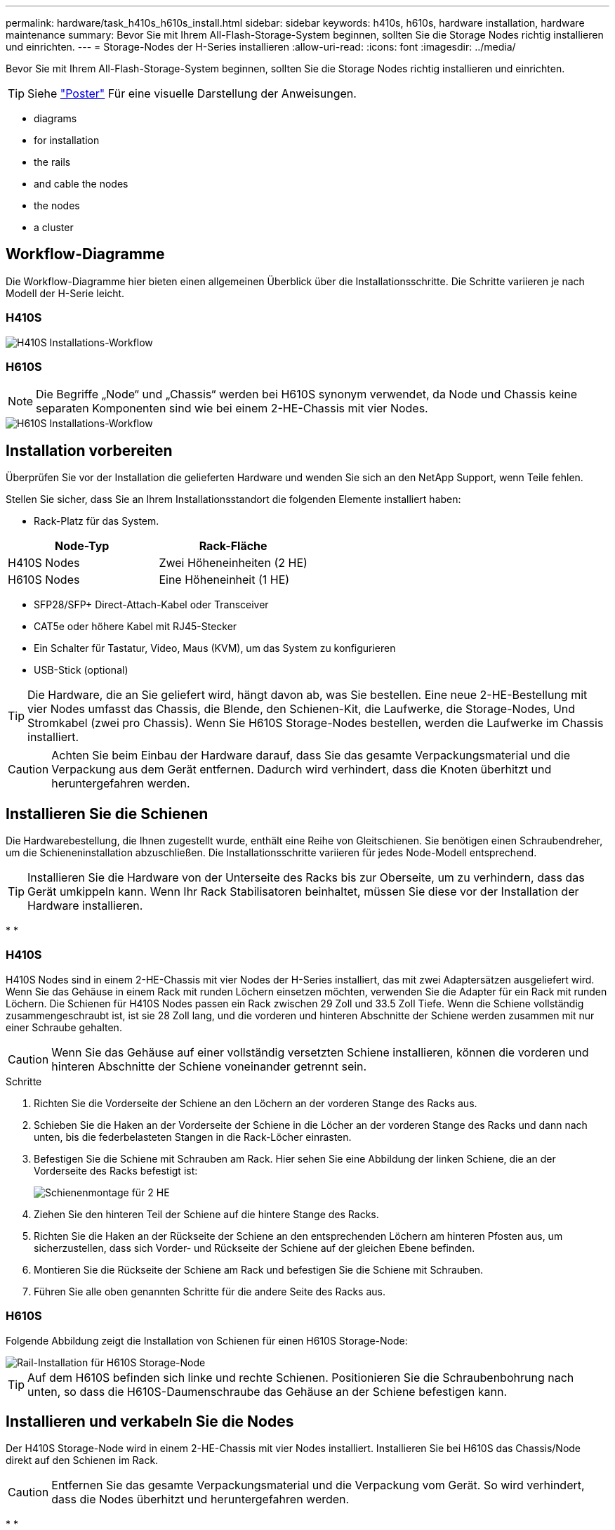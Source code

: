 ---
permalink: hardware/task_h410s_h610s_install.html 
sidebar: sidebar 
keywords: h410s, h610s, hardware installation, hardware maintenance 
summary: Bevor Sie mit Ihrem All-Flash-Storage-System beginnen, sollten Sie die Storage Nodes richtig installieren und einrichten. 
---
= Storage-Nodes der H-Series installieren
:allow-uri-read: 
:icons: font
:imagesdir: ../media/


[role="lead"]
Bevor Sie mit Ihrem All-Flash-Storage-System beginnen, sollten Sie die Storage Nodes richtig installieren und einrichten.


TIP: Siehe link:../media/hseries_isi.pdf["Poster"^] Für eine visuelle Darstellung der Anweisungen.

*  diagrams
*  for installation
*  the rails
*  and cable the nodes
*  the nodes
*  a cluster




== Workflow-Diagramme

Die Workflow-Diagramme hier bieten einen allgemeinen Überblick über die Installationsschritte. Die Schritte variieren je nach Modell der H-Serie leicht.



=== H410S

image::../media/h410s_isi_workflow.png[H410S Installations-Workflow]



=== H610S


NOTE: Die Begriffe „Node“ und „Chassis“ werden bei H610S synonym verwendet, da Node und Chassis keine separaten Komponenten sind wie bei einem 2-HE-Chassis mit vier Nodes.

image::../media/h610s_isi_workflow.png[H610S Installations-Workflow]



== Installation vorbereiten

Überprüfen Sie vor der Installation die gelieferten Hardware und wenden Sie sich an den NetApp Support, wenn Teile fehlen.

Stellen Sie sicher, dass Sie an Ihrem Installationsstandort die folgenden Elemente installiert haben:

* Rack-Platz für das System.


[cols="2*"]
|===
| Node-Typ | Rack-Fläche 


| H410S Nodes | Zwei Höheneinheiten (2 HE) 


| H610S Nodes | Eine Höheneinheit (1 HE) 
|===
* SFP28/SFP+ Direct-Attach-Kabel oder Transceiver
* CAT5e oder höhere Kabel mit RJ45-Stecker
* Ein Schalter für Tastatur, Video, Maus (KVM), um das System zu konfigurieren
* USB-Stick (optional)



TIP: Die Hardware, die an Sie geliefert wird, hängt davon ab, was Sie bestellen. Eine neue 2-HE-Bestellung mit vier Nodes umfasst das Chassis, die Blende, den Schienen-Kit, die Laufwerke, die Storage-Nodes, Und Stromkabel (zwei pro Chassis). Wenn Sie H610S Storage-Nodes bestellen, werden die Laufwerke im Chassis installiert.


CAUTION: Achten Sie beim Einbau der Hardware darauf, dass Sie das gesamte Verpackungsmaterial und die Verpackung aus dem Gerät entfernen. Dadurch wird verhindert, dass die Knoten überhitzt und heruntergefahren werden.



== Installieren Sie die Schienen

Die Hardwarebestellung, die Ihnen zugestellt wurde, enthält eine Reihe von Gleitschienen. Sie benötigen einen Schraubendreher, um die Schieneninstallation abzuschließen. Die Installationsschritte variieren für jedes Node-Modell entsprechend.


TIP: Installieren Sie die Hardware von der Unterseite des Racks bis zur Oberseite, um zu verhindern, dass das Gerät umkippeln kann. Wenn Ihr Rack Stabilisatoren beinhaltet, müssen Sie diese vor der Installation der Hardware installieren.

* 
* 




=== H410S

H410S Nodes sind in einem 2-HE-Chassis mit vier Nodes der H-Series installiert, das mit zwei Adaptersätzen ausgeliefert wird. Wenn Sie das Gehäuse in einem Rack mit runden Löchern einsetzen möchten, verwenden Sie die Adapter für ein Rack mit runden Löchern. Die Schienen für H410S Nodes passen ein Rack zwischen 29 Zoll und 33.5 Zoll Tiefe. Wenn die Schiene vollständig zusammengeschraubt ist, ist sie 28 Zoll lang, und die vorderen und hinteren Abschnitte der Schiene werden zusammen mit nur einer Schraube gehalten.


CAUTION: Wenn Sie das Gehäuse auf einer vollständig versetzten Schiene installieren, können die vorderen und hinteren Abschnitte der Schiene voneinander getrennt sein.

.Schritte
. Richten Sie die Vorderseite der Schiene an den Löchern an der vorderen Stange des Racks aus.
. Schieben Sie die Haken an der Vorderseite der Schiene in die Löcher an der vorderen Stange des Racks und dann nach unten, bis die federbelasteten Stangen in die Rack-Löcher einrasten.
. Befestigen Sie die Schiene mit Schrauben am Rack. Hier sehen Sie eine Abbildung der linken Schiene, die an der Vorderseite des Racks befestigt ist:
+
image::../media/h410s_rail.gif[Schienenmontage für 2 HE]

. Ziehen Sie den hinteren Teil der Schiene auf die hintere Stange des Racks.
. Richten Sie die Haken an der Rückseite der Schiene an den entsprechenden Löchern am hinteren Pfosten aus, um sicherzustellen, dass sich Vorder- und Rückseite der Schiene auf der gleichen Ebene befinden.
. Montieren Sie die Rückseite der Schiene am Rack und befestigen Sie die Schiene mit Schrauben.
. Führen Sie alle oben genannten Schritte für die andere Seite des Racks aus.




=== H610S

Folgende Abbildung zeigt die Installation von Schienen für einen H610S Storage-Node:

image::../media/h610s_rail_isi.gif[Rail-Installation für H610S Storage-Node]


TIP: Auf dem H610S befinden sich linke und rechte Schienen. Positionieren Sie die Schraubenbohrung nach unten, so dass die H610S-Daumenschraube das Gehäuse an der Schiene befestigen kann.



== Installieren und verkabeln Sie die Nodes

Der H410S Storage-Node wird in einem 2-HE-Chassis mit vier Nodes installiert. Installieren Sie bei H610S das Chassis/Node direkt auf den Schienen im Rack.


CAUTION: Entfernen Sie das gesamte Verpackungsmaterial und die Verpackung vom Gerät. So wird verhindert, dass die Nodes überhitzt und heruntergefahren werden.

* 
* 




=== H410S

.Schritte
. Installieren Sie die H410S Nodes im Chassis. Dies ist ein Beispiel aus der Rückansicht eines Chassis mit vier installierten Nodes:
+
image::../media/sf_isi_chassis_rear.png[Diese Abbildung zeigt die Rückseite eines 2-HE-s]

+

WARNING: Gehen Sie beim Anheben der Hardware und beim Einbauen im Rack vorsichtig vor. Ein leeres 2-HE-Chassis mit vier Nodes wiegt 24.7 kg (54.45 lb) und ein Node wiegt 8.0 lb (3.6 kg).

. Installieren Sie die Laufwerke.
+
image::../media/hci_stor_node_ssd_bays.gif[Diese Abbildung zeigt die Vorderseite des 2-HE-s]

. Die Nodes verkabeln.
+

IMPORTANT: Wenn die Luftströmungsöffnungen an der Rückseite des Gehäuses durch Kabel oder Etiketten blockiert sind, kann dies zu vorzeitigen Komponentenausfällen aufgrund einer Überhitzung führen.

+
image::../media/hci_isi_storage_cabling.png[Diese Abbildung zeigt die Verkabelung eines H410S Storage-Node.]

+
** Verbinden Sie für die Managementkonnektivität zwei CAT5e- oder höhere Kabel mit den Ports A und B.
** Verbinden Sie zwei SFP28/SFP+-Kabel oder Transceiver in den Ports C und D für die Speicherkonnektivität.
** (Optional, empfohlen) Verbinden Sie ein CAT5e-Kabel mit dem IPMI-Port für Out-of-Band-Management-Konnektivität.


. Schließen Sie das Netzkabel an die beiden Netzteile pro Chassis an und stecken Sie sie in eine 240-V-PDU oder eine Steckdose.
. Schalten Sie die Nodes ein.
+

NOTE: Das Booten des Node dauert etwa sechs Minuten.

+
image::../media/hci_poweron_isg.gif[Diese Abbildung zeigt die Netzschalter an den Nodes in den 2 HE]





=== H610S

.Schritte
. Installieren Sie das H610S-Chassis. Hier sehen Sie eine Abbildung zur Installation des Node/Chassis im Rack:
+
image::../media/h610s_chassis_isi.gif[Zeigt den H610S Node/Chassis, der im Rack installiert ist.]

+

WARNING: Gehen Sie beim Anheben der Hardware und beim Einbauen im Rack vorsichtig vor. Ein H610S Chassis wiegt 18.4 kg (40.5 lb).

. Die Nodes verkabeln.
+

IMPORTANT: Wenn die Luftströmungsöffnungen an der Rückseite des Gehäuses durch Kabel oder Etiketten blockiert sind, kann dies zu vorzeitigen Komponentenausfällen aufgrund einer Überhitzung führen.

+
image::../media/h600s_isi_noderear.png[Diese Abbildung zeigt die Verkabelung des H610S Storage-Node.]

+
** Verbinden Sie den Node mit einem 10/25-GbE-Netzwerk mit zwei SFP28- oder SFP+-Kabeln.
** Verbinden Sie den Node über zwei RJ45-Anschlüsse mit einem 1-GbE-Netzwerk.
** Verbinden Sie den Node über einen RJ-45-Anschluss im IPMI-Port mit einem 1-GbE-Netzwerk.
** Verbinden Sie die beiden Stromkabel mit dem Node.


. Schalten Sie die Nodes ein.
+

NOTE: Es dauert etwa fünf Minuten und 30 Sekunden, bis der Node gebootet wird.

+
image::../media/h600s_isi_nodefront.png[Diese Abbildung zeigt die Vorderseite des H610S-Gehäuses mit einem Netzschalter.]





== Konfigurieren Sie die Nodes

Nachdem Sie die Hardware im Rack untergebracht und verkabeln, können Sie Ihre neue Speicherressource konfigurieren.

.Schritte
. Schließen Sie eine Tastatur und einen Monitor an den Knoten an.
. Konfigurieren Sie in der angezeigten Terminal User Interface (TUI) über die Bildschirmnavigation die Netzwerk- und Clustereinstellungen für den Knoten.
+

NOTE: Sie sollten die IP-Adresse des Knotens von der TUI erhalten. Dies ist erforderlich, wenn Sie einem Cluster den Node hinzufügen. Nachdem Sie die Einstellungen gespeichert haben, befindet sich der Node in einem ausstehenden Status und kann einem Cluster hinzugefügt werden. Weitere Informationen finden Sie im Abschnitt <INSERT Link to Setup >.

. Konfigurieren Sie die Out-of-Band-Verwaltung mit dem Baseboard Management Controller (BMC). Diese Schritte gelten *nur für H610S* Nodes.
+
.. Verwenden Sie einen Webbrowser, und navigieren Sie zur standardmäßigen BMC-IP-Adresse: 192.168.0.120
.. Melden Sie sich mit *root* als Benutzername und *calvin* als Passwort an.
.. Navigieren Sie im Bildschirm Knotenverwaltung zu *Einstellungen* > *Netzwerkeinstellungen* und konfigurieren Sie die Netzwerkparameter für den Out-of-Band-Management-Port.





TIP: Siehe https://kb.netapp.com/Advice_and_Troubleshooting/Hybrid_Cloud_Infrastructure/NetApp_HCI/How_to_access_BMC_and_change_IP_address_on_H610S["Dieser KB-Artikel (Anmeldung erforderlich)"].



== Erstellen eines Clusters

Nachdem Sie der Installation den Speicherknoten hinzugefügt und die neue Speicherressource konfiguriert haben, können Sie ein neues Storage-Cluster erstellen

.Schritte
. Greifen Sie von einem Client auf demselben Netzwerk wie der neu konfigurierte Node auf die NetApp Element Software-UI zu, indem Sie die IP-Adresse des Node eingeben.
. Geben Sie die erforderlichen Informationen im Fenster **Erstellen eines neuen Clusters** ein. Siehe link:../setup/concept_setup_overview.html["Setup-Übersicht"^] Finden Sie weitere Informationen.




== Weitere Informationen

* https://www.netapp.com/data-storage/solidfire/documentation/["Ressourcen-Seite zu NetApp SolidFire"^]
* https://docs.netapp.com/sfe-122/topic/com.netapp.ndc.sfe-vers/GUID-B1944B0E-B335-4E0B-B9F1-E960BF32AE56.html["Dokumentation für frühere Versionen von NetApp SolidFire und Element Produkten"^]

